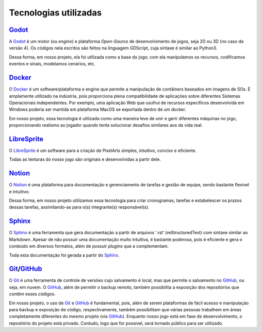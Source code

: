 .. referências das tecnologias utilizadas que aqui estão documentadas
.. _Godot: https://godotengine.org/
.. _Docker: https://www.docker.com/
.. _LibreSprite: https://libresprite.github.io/#!/
.. _Notion: https://www.notion.so/
.. _Sphinx: https://www.sphinx-doc.org/en/master/
.. _GitHub: https://github.com/
.. _Git: https://git-scm.com/

Tecnologias utilizadas
======================

`Godot`_
--------

A `Godot`_ é um motor (ou *engine*) e plataforma *Open-Source* de desenvolvimento de jogos, seja 2D ou 3D (no caso da versão 4). Os códigos nela escritos são feitos na linguagem GDScript, cuja sintaxe é similar ao Python3.

Dessa forma, em nosso projeto, ela foi utilizada como a base do jogo; com ela manipulamos os recursos, codificamos eventos e sinais, modelamos cenários, etc.

`Docker`_
---------

O `Docker`_ é um software/plataforma e engine que permite a manipulação de contâiners baseados em imagens de SOs. É amplamente utilizado na indústria, pois proporciona plena compatibilidade de aplicações sobre diferentes Sistemas Operacionais independentes. Por exemplo, uma aplicação Web que usufrui de recursos específicos desenvolvida em Windows poderia ser mantida em plataforma MacOS se exportada dentro de um docker.

Em nosso projeto, essa tecnologia é utilizada como uma maneira leve de unir e gerir diferentes máquinas no jogo, proporcionando realismo ao jogador quando tenta solucionar desafios similares aos da vida real.

`LibreSprite`_
--------------

O `LibreSprite`_ é um software para a criação de PixelArts simples, intuitivo, conciso e eficiente.

Todas as texturas do nosso jogo são originais e desenvolvidas a partir dele.

`Notion`_
---------

O `Notion`_ é uma plataforma para documentação e gerenciamento de tarefas e gestão de equipe, sendo bastante flexível e intuitivo.

Dessa forma, em nosso projeto utilizamos essa tecnologia para criar cronogramas, tarefas e estabelescer os prazos dessas tarefas, assimilando-as para o(s) integrante(s) responsável(s).

`Sphinx`_
---------
O `Sphinx`_ é uma ferramenta que gera documentação a partir de arquivos \'.rst\' (reStructuredText) com sintaxe similar ao Markdown. Apesar de não possuir uma documentação muito intuitiva, é bastante poderosa, pois é eficiente e gera o conteúdo em diversos formatos, além de possuir *plugins* que a complementam.

Toda esta documentação foi gerada a partir do `Sphinx`_.

`Git`_/`GitHub`_
----------------
O `Git`_ é uma ferramenta de controle de versões cujo salvamento é local, mas que permite o salvamento no `GitHub`_, ou seja, em nuvem. O `GitHub`_, além de permitir o backup remoto, também possibilita a exposição dos repositórios que contêm esses códigos.

Em nosso projeto, o uso de `Git`_ e `GitHub`_ é fundamental, pois, além de serem plataformas de fácil acesso e manipulação para backup e exposição de código, respectivamente, também possibilitam que várias pessoas trabalhem em áreas completamente diferentes do mesmo projeto (via `GitHub`_). Enquanto nosso jogo está em fase de desenvolvimento, o repositório do projeto está privado. Contudo, logo que for possível, será tornado público para ser utilizado.